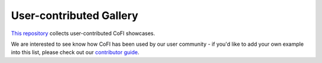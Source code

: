 User-contributed Gallery
========================

`This repository <https://github.com/inlab-geo/cofi-gallery/>`_ collects user-contributed CoFI showcases.

We are interested to see know how CoFI has been used by our user community - if you'd
like to add your own example into this list, please check out our 
`contributor guide <https://github.com/inlab-geo/cofi-gallery/blob/main/CONTRIBUTE.md>`_.

.. raw:: html

    <div class="sphx-glr-thumbnails">


.. raw:: html

    <a href="https://github.com/PatrickMakuluni/CoFI-Example-Compaction-Model">
    <div class="sphx-glr-thumbcontainer" tooltip="Compaction modelling using a probabilistic compaction model" >

.. only:: html

  .. image:: compaction_model.png
    :alt:

.. raw:: html

      <div class="sphx-glr-thumbnail-title">Compaction modelling using a probabilistic compaction model</div>
    </div>
    </a>


.. raw:: html

    </div>


